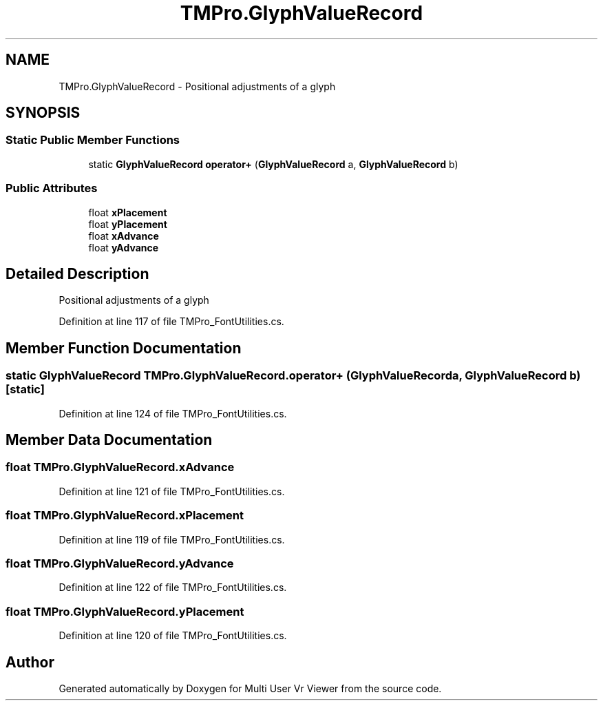 .TH "TMPro.GlyphValueRecord" 3 "Sat Jul 20 2019" "Version https://github.com/Saurabhbagh/Multi-User-VR-Viewer--10th-July/" "Multi User Vr Viewer" \" -*- nroff -*-
.ad l
.nh
.SH NAME
TMPro.GlyphValueRecord \- Positional adjustments of a glyph  

.SH SYNOPSIS
.br
.PP
.SS "Static Public Member Functions"

.in +1c
.ti -1c
.RI "static \fBGlyphValueRecord\fP \fBoperator+\fP (\fBGlyphValueRecord\fP a, \fBGlyphValueRecord\fP b)"
.br
.in -1c
.SS "Public Attributes"

.in +1c
.ti -1c
.RI "float \fBxPlacement\fP"
.br
.ti -1c
.RI "float \fByPlacement\fP"
.br
.ti -1c
.RI "float \fBxAdvance\fP"
.br
.ti -1c
.RI "float \fByAdvance\fP"
.br
.in -1c
.SH "Detailed Description"
.PP 
Positional adjustments of a glyph 


.PP
Definition at line 117 of file TMPro_FontUtilities\&.cs\&.
.SH "Member Function Documentation"
.PP 
.SS "static \fBGlyphValueRecord\fP TMPro\&.GlyphValueRecord\&.operator+ (\fBGlyphValueRecord\fP a, \fBGlyphValueRecord\fP b)\fC [static]\fP"

.PP
Definition at line 124 of file TMPro_FontUtilities\&.cs\&.
.SH "Member Data Documentation"
.PP 
.SS "float TMPro\&.GlyphValueRecord\&.xAdvance"

.PP
Definition at line 121 of file TMPro_FontUtilities\&.cs\&.
.SS "float TMPro\&.GlyphValueRecord\&.xPlacement"

.PP
Definition at line 119 of file TMPro_FontUtilities\&.cs\&.
.SS "float TMPro\&.GlyphValueRecord\&.yAdvance"

.PP
Definition at line 122 of file TMPro_FontUtilities\&.cs\&.
.SS "float TMPro\&.GlyphValueRecord\&.yPlacement"

.PP
Definition at line 120 of file TMPro_FontUtilities\&.cs\&.

.SH "Author"
.PP 
Generated automatically by Doxygen for Multi User Vr Viewer from the source code\&.
